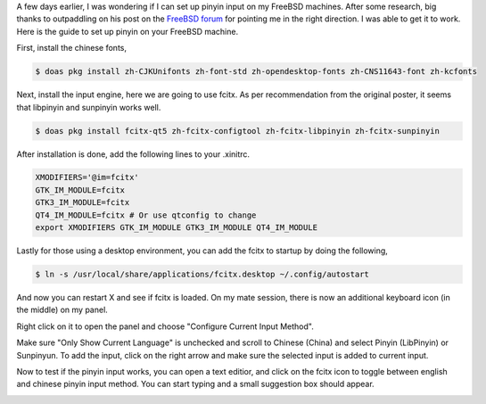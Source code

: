 .. title: Setting up Chinese Pinyin on my FreeBSD
.. slug: setting-up-chinese-pinyin-on-my-freebsd
.. date: 2020-12-06 10:27:45 UTC+08:00
.. tags: 
.. category: 
.. link: 
.. description: 
.. type: text

A few days earlier, I was wondering if I can set up pinyin input on my FreeBSD machines. After some research, big thanks to outpaddling on his post on the `FreeBSD forum`_ for pointing me in the right direction. 
I was able to get it to work. Here is the guide to set up pinyin on your FreeBSD machine.



First, install the chinese fonts,

.. code-block:: shell

  $ doas pkg install zh-CJKUnifonts zh-font-std zh-opendesktop-fonts zh-CNS11643-font zh-kcfonts



Next, install the input engine, here we are going to use fcitx. As per recommendation from the original poster, it seems that libpinyin and sunpinyin works well.

.. code-block:: shell

  $ doas pkg install fcitx-qt5 zh-fcitx-configtool zh-fcitx-libpinyin zh-fcitx-sunpinyin



After installation is done, add the following lines to your .xinitrc.

.. code-block:: shell

  XMODIFIERS='@im=fcitx'
  GTK_IM_MODULE=fcitx
  GTK3_IM_MODULE=fcitx
  QT4_IM_MODULE=fcitx # Or use qtconfig to change
  export XMODIFIERS GTK_IM_MODULE GTK3_IM_MODULE QT4_IM_MODULE



Lastly for those using a desktop environment, you can add the fcitx to startup by doing the following,

.. code-block:: shell

   $ ln -s /usr/local/share/applications/fcitx.desktop ~/.config/autostart



And now you can restart X and see if fcitx is loaded. On my mate session, there is now an additional keyboard icon (in the middle) on my panel.

.. image:: /images/setting-up-chinese-pinyin-on-my-freebsd_0.png



Right click on it to open the panel and choose "Configure Current Input Method".

.. image:: /images/setting-up-chinese-pinyin-on-my-freebsd_1.png



Make sure "Only Show Current Language" is unchecked and scroll to Chinese (China) and select Pinyin (LibPinyin) or Sunpinyun. To add the input, click on the right arrow and make sure the selected input 
is added to current input.

.. image:: /images/setting-up-chinese-pinyin-on-my-freebsd_2.png


Now to test if the pinyin input works, you can open a text editior, and click on the fcitx icon to toggle between english and chinese pinyin input method. You can start typing and a small suggestion box should appear.

.. image:: /images/setting-up-chinese-pinyin-on-my-freebsd_3.png


.. _FreeBSD forum: https://forums.freebsd.org/threads/chinese-input-method-with-fcitx.67149/ 
